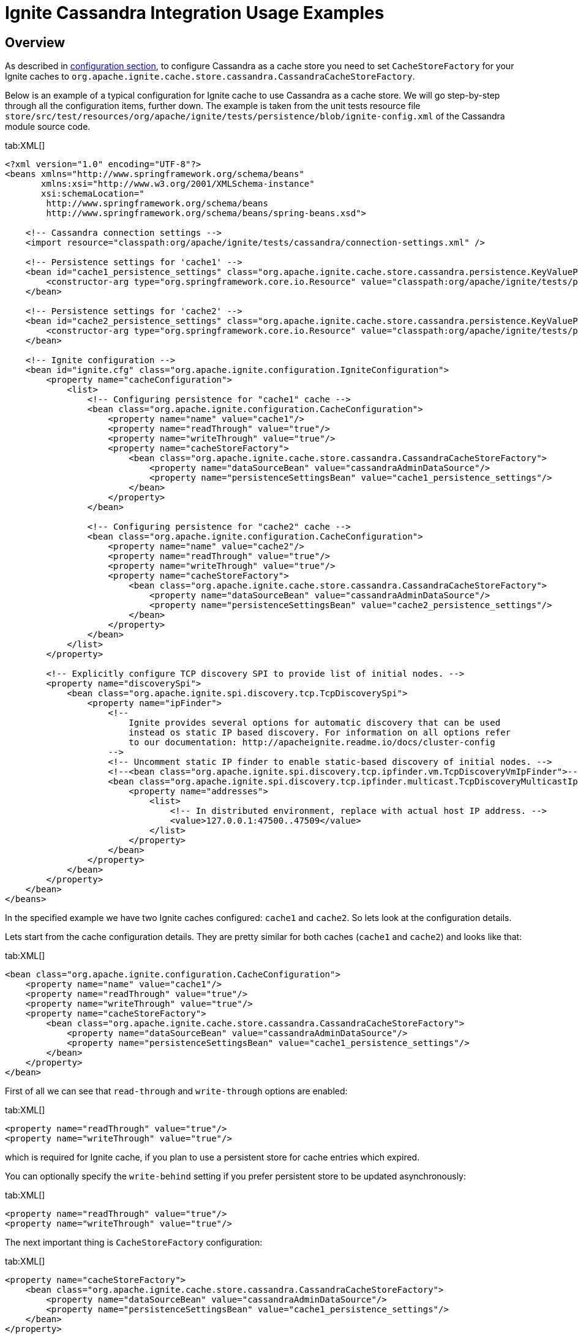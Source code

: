 // Licensed to the Apache Software Foundation (ASF) under one or more
// contributor license agreements.  See the NOTICE file distributed with
// this work for additional information regarding copyright ownership.
// The ASF licenses this file to You under the Apache License, Version 2.0
// (the "License"); you may not use this file except in compliance with
// the License.  You may obtain a copy of the License at
//
// http://www.apache.org/licenses/LICENSE-2.0
//
// Unless required by applicable law or agreed to in writing, software
// distributed under the License is distributed on an "AS IS" BASIS,
// WITHOUT WARRANTIES OR CONDITIONS OF ANY KIND, either express or implied.
// See the License for the specific language governing permissions and
// limitations under the License.
= Ignite Cassandra Integration Usage Examples

== Overview

As described in link:extensions-and-integrations/cassandra/configuration[configuration section], to configure Cassandra
as a cache store you need to set `CacheStoreFactory` for your Ignite caches to `org.apache.ignite.cache.store.cassandra.CassandraCacheStoreFactory`.

Below is an example of a typical configuration for Ignite cache to use Cassandra as a cache store. We will go step-by-step
through all the configuration items, further down. The example is taken from the unit tests resource file
`store/src/test/resources/org/apache/ignite/tests/persistence/blob/ignite-config.xml` of the Cassandra module source code.

[tabs]
--
tab:XML[]
[source, xml]
----
<?xml version="1.0" encoding="UTF-8"?>
<beans xmlns="http://www.springframework.org/schema/beans"
       xmlns:xsi="http://www.w3.org/2001/XMLSchema-instance"
       xsi:schemaLocation="
        http://www.springframework.org/schema/beans
        http://www.springframework.org/schema/beans/spring-beans.xsd">

    <!-- Cassandra connection settings -->
    <import resource="classpath:org/apache/ignite/tests/cassandra/connection-settings.xml" />

    <!-- Persistence settings for 'cache1' -->
    <bean id="cache1_persistence_settings" class="org.apache.ignite.cache.store.cassandra.persistence.KeyValuePersistenceSettings">
        <constructor-arg type="org.springframework.core.io.Resource" value="classpath:org/apache/ignite/tests/persistence/blob/persistence-settings-1.xml" />
    </bean>

    <!-- Persistence settings for 'cache2' -->
    <bean id="cache2_persistence_settings" class="org.apache.ignite.cache.store.cassandra.persistence.KeyValuePersistenceSettings">
        <constructor-arg type="org.springframework.core.io.Resource" value="classpath:org/apache/ignite/tests/persistence/blob/persistence-settings-3.xml" />
    </bean>

    <!-- Ignite configuration -->
    <bean id="ignite.cfg" class="org.apache.ignite.configuration.IgniteConfiguration">
        <property name="cacheConfiguration">
            <list>
                <!-- Configuring persistence for "cache1" cache -->
                <bean class="org.apache.ignite.configuration.CacheConfiguration">
                    <property name="name" value="cache1"/>
                    <property name="readThrough" value="true"/>
                    <property name="writeThrough" value="true"/>
                    <property name="cacheStoreFactory">
                        <bean class="org.apache.ignite.cache.store.cassandra.CassandraCacheStoreFactory">
                            <property name="dataSourceBean" value="cassandraAdminDataSource"/>
                            <property name="persistenceSettingsBean" value="cache1_persistence_settings"/>
                        </bean>
                    </property>
                </bean>

                <!-- Configuring persistence for "cache2" cache -->
                <bean class="org.apache.ignite.configuration.CacheConfiguration">
                    <property name="name" value="cache2"/>
                    <property name="readThrough" value="true"/>
                    <property name="writeThrough" value="true"/>
                    <property name="cacheStoreFactory">
                        <bean class="org.apache.ignite.cache.store.cassandra.CassandraCacheStoreFactory">
                            <property name="dataSourceBean" value="cassandraAdminDataSource"/>
                            <property name="persistenceSettingsBean" value="cache2_persistence_settings"/>
                        </bean>
                    </property>
                </bean>
            </list>
        </property>

        <!-- Explicitly configure TCP discovery SPI to provide list of initial nodes. -->
        <property name="discoverySpi">
            <bean class="org.apache.ignite.spi.discovery.tcp.TcpDiscoverySpi">
                <property name="ipFinder">
                    <!--
                        Ignite provides several options for automatic discovery that can be used
                        instead os static IP based discovery. For information on all options refer
                        to our documentation: http://apacheignite.readme.io/docs/cluster-config
                    -->
                    <!-- Uncomment static IP finder to enable static-based discovery of initial nodes. -->
                    <!--<bean class="org.apache.ignite.spi.discovery.tcp.ipfinder.vm.TcpDiscoveryVmIpFinder">-->
                    <bean class="org.apache.ignite.spi.discovery.tcp.ipfinder.multicast.TcpDiscoveryMulticastIpFinder">
                        <property name="addresses">
                            <list>
                                <!-- In distributed environment, replace with actual host IP address. -->
                                <value>127.0.0.1:47500..47509</value>
                            </list>
                        </property>
                    </bean>
                </property>
            </bean>
        </property>
    </bean>
</beans>
----
--

In the specified example we have two Ignite caches configured: `cache1` and `cache2`. So lets look at the configuration details.

Lets start from the cache configuration details. They are pretty similar for both caches (`cache1` and `cache2`) and looks like that:

[tabs]
--
tab:XML[]
[source, xml]
----
<bean class="org.apache.ignite.configuration.CacheConfiguration">
    <property name="name" value="cache1"/>
    <property name="readThrough" value="true"/>
    <property name="writeThrough" value="true"/>
    <property name="cacheStoreFactory">
        <bean class="org.apache.ignite.cache.store.cassandra.CassandraCacheStoreFactory">
            <property name="dataSourceBean" value="cassandraAdminDataSource"/>
            <property name="persistenceSettingsBean" value="cache1_persistence_settings"/>
        </bean>
    </property>
</bean>
----
--

First of all we can see that `read-through` and `write-through` options are enabled:

[tabs]
--
tab:XML[]
[source, xml]
----
<property name="readThrough" value="true"/>
<property name="writeThrough" value="true"/>
----
--

which is required for Ignite cache, if you plan to use a persistent store for cache entries which expired.

You can optionally specify the `write-behind` setting if you prefer persistent store to be updated asynchronously:

[tabs]
--
tab:XML[]
[source, xml]
----
<property name="readThrough" value="true"/>
<property name="writeThrough" value="true"/>
----
--

The next important thing is `CacheStoreFactory` configuration:

[tabs]
--
tab:XML[]
[source, xml]
----
<property name="cacheStoreFactory">
    <bean class="org.apache.ignite.cache.store.cassandra.CassandraCacheStoreFactory">
        <property name="dataSourceBean" value="cassandraAdminDataSource"/>
        <property name="persistenceSettingsBean" value="cache1_persistence_settings"/>
    </bean>
</property>
----
--

You should use `org.apache.ignite.cache.store.cassandra.CassandraCacheStoreFactory` as a `CacheStoreFactory` for your
Ignite caches to utilize Cassandra as a persistent store. For `CassandraCacheStoreFactory` you should specify two required properties:

* `dataSourceBean` - name of the Spring bean, which specifies all the details about Cassandra database connection.

* `persistenceSettingsBean` - name of the Spring bean, which specifies all the details about how objects should be persisted into Cassandra database.

In the specified example `cassandraAdminDataSource` is a data source bean, which is imported into Ignite cache config file using this directive:

[tabs]
--
tab:XML[]
[source, xml]
----
<import resource="classpath:org/apache/ignite/tests/cassandra/connection-settings.xml" />
----
--

and `cache1_persistence_settings` is a persistence settings bean, which is defined in Ignite cache config file using such directive:

[tabs]
--
tab:XML[]
[source, xml]
----
<bean id="cache1_persistence_settings" class="org.apache.ignite.cache.store.cassandra.utils.persistence.KeyValuePersistenceSettings">
    <constructor-arg type="org.springframework.core.io.Resource" value="classpath:org/apache/ignite/tests/persistence/blob/persistence-settings-1.xml" />
</bean>
----
--

Now lets look at the specification of `cassandraAdminDataSource` from `store/src/test/resources/org/apache/ignite/tests/cassandra/connection-settings.xml`
test resource.

Specifically,`CassandraAdminCredentials` and `CassandraRegularCredentials` are classes which extend
`org.apache.ignite.cache.store.cassandra.datasource.Credentials`. You are welcome to implement these classes and reference them afterwards.

[tabs]
--
tab:XML[]
[source, xml]
----
<?xml version="1.0" encoding="UTF-8"?>
<beans xmlns="http://www.springframework.org/schema/beans"
       xmlns:xsi="http://www.w3.org/2001/XMLSchema-instance"
       xsi:schemaLocation="
        http://www.springframework.org/schema/beans
        http://www.springframework.org/schema/beans/spring-beans.xsd">

    <bean id="cassandraAdminCredentials" class="org.my.project.CassandraAdminCredentials"/>
    <bean id="cassandraRegularCredentials" class="org.my.project.CassandraRegularCredentials"/>

    <bean id="loadBalancingPolicy" class="com.datastax.driver.core.policies.TokenAwarePolicy">
        <constructor-arg type="com.datastax.driver.core.policies.LoadBalancingPolicy">
            <bean class="com.datastax.driver.core.policies.RoundRobinPolicy"/>
        </constructor-arg>
    </bean>

    <bean id="contactPoints" class="org.apache.ignite.tests.utils.CassandraHelper" factory-method="getContactPointsArray"/>

    <bean id="cassandraAdminDataSource" class="org.apache.ignite.cache.store.cassandra.datasource.DataSource">
        <property name="credentials" ref="cassandraAdminCredentials"/>
        <property name="contactPoints" ref="contactPoints"/>
        <property name="readConsistency" value="ONE"/>
        <property name="writeConsistency" value="ONE"/>
        <property name="loadBalancingPolicy" ref="loadBalancingPolicy"/>
    </bean>

    <bean id="cassandraRegularDataSource" class="org.apache.ignite.cache.store.cassandra.datasource.DataSource">
        <property name="credentials" ref="cassandraRegularCredentials"/>
        <property name="contactPoints" ref="contactPoints"/>
        <property name="readConsistency" value="ONE"/>
        <property name="writeConsistency" value="ONE"/>
        <property name="loadBalancingPolicy" ref="loadBalancingPolicy"/>
    </bean>
</beans>
----
--

For more details about Cassandra data source connection configuration visit the link:extensions-and-integrations/cassandra/configuration[integration configuration page].

Finally, the last piece which wasn't still described is persistence settings configuration. Lets look at the
`cache1_persistence_settings` from the `org/apache/ignite/tests/persistence/blob/persistence-settings-1.xml` test resource.

[tabs]
--
tab:XML[]
[source, xml]
----
<persistence keyspace="test1" table="blob_test1">
    <keyPersistence class="java.lang.Integer" strategy="PRIMITIVE" />
    <valuePersistence strategy="BLOB"/>
</persistence>
----
--

In the configuration above, we can see that Cassandra `test1.blob_test1` table will be used to store key/value objects for
**cache1** cache. Key objects of the cache will be stored as **integer** in `key` column. Value objects of the cache will be
stored as **blob** in `value` column. For more information about persistence settings configuration visit the
link:extensions-and-integrations/cassandra/configuration[integration configuration page].

Next sections will provide examples of persistence settings configuration for different kind of persistence strategies
(see more details about persistence strategies on the link:extensions-and-integrations/cassandra/configuration[integration configuration page].

== Example 1

Persistence setting for Ignite cache with keys of `Integer` type to be persisted as `int` in Cassandra and values of
`String` type to be persisted as `text` in Cassandra.

[tabs]
--
tab:XML[]
[source, xml]
----
<persistence keyspace="test1" table="my_table">
    <keyPersistence class="java.lang.Integer" strategy="PRIMITIVE" column="my_key"/>
    <valuePersistence class="java.lang.String" strategy="PRIMITIVE" />
</persistence>
----
--

Keys will be stored in `my_key` column. Values will be stored in `value` column (which is used by default if `column` attribute wasn't specified).

== Example 2

Persistence setting for Ignite cache with keys of `Integer` type to be persisted as `int` in Cassandra and values of `any`
type (you don't need to specify the type for **BLOB** persistence strategy) to be persisted as `blob` in Cassandra.
The only solution for this situation is to store value as a `BLOB` in Cassandra table.

[tabs]
--
tab:XML[]
[source, xml]
----
<persistence keyspace="test1" table="my_table">
    <keyPersistence class="java.lang.Integer" strategy="PRIMITIVE" />
    <valuePersistence strategy="BLOB"/>
</persistence>
----
--

Keys will be stored in `key` column (which is used by default if `column` attribute wasn't specified). Values will be stored in `value` column.

== Example 3

Persistence setting for Ignite cache with keys of `Integer` type and values of **any** type, both to be persisted as `BLOB` in Cassandra.

[tabs]
--
tab:XML[]
[source, xml]
----
<persistence keyspace="test1" table="my_table">
    <!-- By default Java standard serialization is going to be used -->
    <keyPersistence class="java.lang.Integer"
                    strategy="BLOB"/>

    <!-- Kryo serialization specified to be used -->
    <valuePersistence class="org.apache.ignite.tests.pojos.Person"
                      strategy="BLOB"
                      serializer="org.apache.ignite.cache.store.cassandra.serializer.KryoSerializer"/>
</persistence>
----
--

Keys will be stored in `key` column having `blob` type and using
https://docs.oracle.com/javase/tutorial/jndi/objects/serial.html[Java standard serialization, window=_blank]. Values will be stored in
`value` column having `blob` type and using https://github.com/EsotericSoftware/kryo[Kryo serialization, window=_blank].

== Example 4

Persistence setting for Ignite cache with keys of `Integer` type to be persisted as `int` in Cassandra and values of custom
POJO `org.apache.ignite.tests.pojos.Person` type to be dynamically analyzed and persisted into a set of table columns,
so that each POJO field will be mapped to appropriate table column. For more details about dynamic POJO fields discovery
refer to link:extensions-and-integrations/cassandra/configuration#persistencesettingsbean[PersistenceSettingsBean] documentation section.

[tabs]
--
tab:XML[]
[source, xml]
----
<persistence keyspace="test1" table="my_table">
    <keyPersistence class="java.lang.Integer" strategy="PRIMITIVE"/>
    <valuePersistence class="org.apache.ignite.tests.pojos.Person" strategy="POJO"/>
</persistence>
----
--

Keys will be stored in `key` column having `int` type. 

Now lets imagine that the `org.apache.ignite.tests.pojos.Person` class has such an implementation:

[tabs]
--
tab:Java[]
[source, java]
----
public class Person {
    private String firstName;
    private String lastName;
    private int age;
    private boolean married;
    private long height;
    private float weight;
    private Date birthDate;
    private List<String> phones;

    public void setFirstName(String name) {
        firstName = name;
    }

    public String getFirstName() {
        return firstName;
    }

    public void setLastName(String name) {
        lastName = name;
    }

    public String getLastName() {
        return lastName;
    }

    public void setAge(int age) {
        this.age = age;
    }

    public int getAge() {
        return age;
    }

    public void setMarried(boolean married) {
        this.married = married;
    }

    public boolean getMarried() {
        return married;
    }

    public void setHeight(long height) {
        this.height = height;
    }

    public long getHeight() {
        return height;
    }

    public void setWeight(float weight) {
        this.weight = weight;
    }

    public float getWeight() {
        return weight;
    }

    public void setBirthDate(Date date) {
        birthDate = date;
    }

    public Date getBirthDate() {
        return birthDate;
    }

    public void setPhones(List<String> phones) {
        this.phones = phones;
    }

    public List<String> getPhones() {
        return phones;
    }
}
----
--

In this case Ignite cache values of the `org.apache.ignite.tests.pojos.Person` type will be persisted into a set of
Cassandra table columns using such dynamically configured mapping rule:

[opts="header"]
|===
| POJO field    | Table column     | Column type
| firstName     | firstname        | text
| lastName      | lastname         | text
| age           | age              | int
| married       | married          | boolean
| height        | height           | bigint
| weight        | weight           | float
| birthDate     | birthdate        | timestamp
|===

As you can see from the table above, `phones` field will not be persisted into table. That's because it's not of simple
java type which could be directly mapped to http://docs.datastax.com/en/developer/java-driver/1.0/java-driver/reference/javaClass2Cql3Datatypes_r.html[appropriate, window=_blank] Cassandra type.
Such kind of fields could be persisted into Cassandra only if you manually specify all mapping details for the object type
and if field type itself is implementing `java.io.Serializable` interface. In a such case field will be persisted into a
separate table column as `blob`. See more details in the next example.

== Example 5

Persistence setting for Ignite cache with keys of custom POJO `org.apache.ignite.tests.pojos.PersonId` and values of
custom POJO `org.apache.ignite.tests.pojos.Person` types, both to be persisted into a set of table columns based on
manually specified mapping rules.

[tabs]
--
tab:XML[]
[source, xml]
----
<persistence keyspace="test1" table="my_table" ttl="86400">
    <!-- Cassandra keyspace options which should be used to create provided keyspace if it doesn't exist -->
    <keyspaceOptions>
        REPLICATION = {'class' : 'SimpleStrategy', 'replication_factor' : 3}
        AND DURABLE_WRITES = true
    </keyspaceOptions>

    <!-- Cassandra table options which should be used to create provided table if it doesn't exist -->
    <tableOptions>
        comment = 'A most excellent and useful table'
        AND read_repair_chance = 0.2
    </tableOptions>

    <!-- Persistent settings for Ignite cache keys -->
    <keyPersistence class="org.apache.ignite.tests.pojos.PersonId" strategy="POJO">
        <!-- Partition key fields if POJO strategy used -->
        <partitionKey>
            <!-- Mapping from POJO field to Cassandra table column -->
            <field name="companyCode" column="company" />
            <field name="departmentCode" column="department" />
        </partitionKey>

        <!-- Cluster key fields if POJO strategy used -->
        <clusterKey>
            <!-- Mapping from POJO field to Cassandra table column -->
            <field name="personNumber" column="number" sort="desc"/>
        </clusterKey>
    </keyPersistence>

    <!-- Persistent settings for Ignite cache values -->
    <valuePersistence class="org.apache.ignite.tests.pojos.Person"
                      strategy="POJO"
                      serializer="org.apache.ignite.cache.store.cassandra.serializer.KryoSerializer">
        <!-- Mapping from POJO field to Cassandra table column -->
        <field name="firstName" column="first_name" />
        <field name="lastName" column="last_name" />
        <field name="age" />
        <field name="married" index="true"/>
        <field name="height" />
        <field name="weight" />
        <field name="birthDate" column="birth_date" />
        <field name="phones" />
    </valuePersistence>
</persistence>
----
--

These persistence settings looks rather complicated. Lets go step by step and analyse them.

Lets first look at the root tag:

[tabs]
--
tab:XML[]
[source, xml]
----
<persistence keyspace="test1" table="my_table" ttl="86400">
----
--

It specifies that Ignite cache keys and values should be stored in `test1.my_table` table and that data in each row
http://docs.datastax.com/en/cql/3.1/cql/cql_using/use_expire_c.html[expires, window=_blank] after `86400` sec which is `24` hours.

Then we can see the advanced settings for Cassandra keyspace. The setting will be used to create keyspace if it's not exist.

[tabs]
--
tab:XML[]
[source, xml]
----
<keyspaceOptions>
    REPLICATION = {'class' : 'SimpleStrategy', 'replication_factor' : 3}
    AND DURABLE_WRITES = true
</keyspaceOptions>
----
--

Then by analogy to keyspace setting we can see table advanced setting, which will be used only for table creation.

[tabs]
--
tab:XML[]
[source, xml]
----
<tableOptions>
    comment = 'A most excellent and useful table'
    AND read_repair_chance = 0.2
</tableOptions>
----
--

Next section specifies how Ignite cache keys should be persisted:

[tabs]
--
tab:XML[]
[source, xml]
----
<keyPersistence class="org.apache.ignite.tests.pojos.PersonId" strategy="POJO">
    <!-- Partition key fields if POJO strategy used -->
    <partitionKey>
        <!-- Mapping from POJO field to Cassandra table column -->
        <field name="companyCode" column="company" />
        <field name="departmentCode" column="department" />
    </partitionKey>

    <!-- Cluster key fields if POJO strategy used -->
    <clusterKey>
        <!-- Mapping from POJO field to Cassandra table column -->
        <field name="personNumber" column="number" sort="desc"/>
    </clusterKey>
</keyPersistence>
----
--

Lets assume that `org.apache.ignite.tests.pojos.PersonId` has such implementation:

[tabs]
--
tab:Java[]
[source, java]
----
public class PersonId {
    private String companyCode;
    private String departmentCode;
    private int personNumber;

    public void setCompanyCode(String code) {
        companyCode = code;
    }

    public String getCompanyCode() {
        return companyCode;
    }

    public void setDepartmentCode(String code) {
        departmentCode = code;
    }

    public String getDepartmentCode() {
        return departmentCode;
    }

    public void setPersonNumber(int number) {
        personNumber = number;
    }

    public int getPersonNumber() {
        return personNumber;
    }
}
----
--

In such case Ignite cache keys of `org.apache.ignite.tests.pojos.PersonId` type will be persisted into a set of Cassandra
table columns representing `PARTITION` and `CLUSTER` key using this mapping rule:

[opts="header"]
|===
| POJO field    | Table column     | Column type
| companyCode     | company        | text
| departmentCode  | department         | text
| personNumber    | number              | int
|===

In addition to that, combination of columns `(company, department)` will be used as Cassandra `PARTITION` key and column
`number` will be used as a `CLUSTER` key sorted in descending order.

Finally lets move to the last section, which specifies persistence settings for Ignite cache values:

[tabs]
--
tab:XML[]
[source, xml]
----
<valuePersistence class="org.apache.ignite.tests.pojos.Person"
                  strategy="POJO"
                  serializer="org.apache.ignite.cache.store.cassandra.serializer.KryoSerializer">
    <!-- Mapping from POJO field to Cassandra table column -->
    <field name="firstName" column="first_name" />
    <field name="lastName" column="last_name" />
    <field name="age" />
    <field name="married" index="true"/>
    <field name="height" />
    <field name="weight" />
    <field name="birthDate" column="birth_date" />
    <field name="phones" />
</valuePersistence>
----
--

Lets assume `that org.apache.ignite.tests.pojos.Person` class has the same implementation like in link:extensions-and-integrations/cassandra/usage-examples#example-4[Example 4].
In this case Ignite cache values of `org.apache.ignite.tests.pojos.Person` type will be persisted into a set of Cassandra
table columns using such mapping rule:

[opts="header"]
|===
| POJO field    | Table column     | Column type
| firstName     | first_name        | text
| lastName      | last_name         | text
| age           | age              | int
| married       | married          | boolean
| height        | height           | bigint
| weight        | weight           | float
| birthDate     | birth_date        | timestamp
| phones        | phones           | blob
|===

Comparing to link:extensions-and-integrations/cassandra/usage-examples#example-4[Example 4] we can see that now `phones`
field will be serialized to `phones` column of `blob` type using https://github.com/EsotericSoftware/kryo[Kryo, window=_blank] serializer.
In addition to that, Cassandra secondary index will be created for the `married` column.
